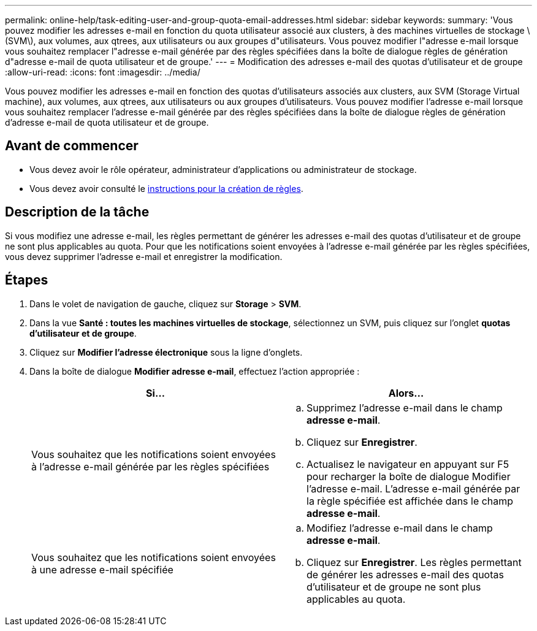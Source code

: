 ---
permalink: online-help/task-editing-user-and-group-quota-email-addresses.html 
sidebar: sidebar 
keywords:  
summary: 'Vous pouvez modifier les adresses e-mail en fonction du quota utilisateur associé aux clusters, à des machines virtuelles de stockage \(SVM\), aux volumes, aux qtrees, aux utilisateurs ou aux groupes d"utilisateurs. Vous pouvez modifier l"adresse e-mail lorsque vous souhaitez remplacer l"adresse e-mail générée par des règles spécifiées dans la boîte de dialogue règles de génération d"adresse e-mail de quota utilisateur et de groupe.' 
---
= Modification des adresses e-mail des quotas d'utilisateur et de groupe
:allow-uri-read: 
:icons: font
:imagesdir: ../media/


[role="lead"]
Vous pouvez modifier les adresses e-mail en fonction des quotas d'utilisateurs associés aux clusters, aux SVM (Storage Virtual machine), aux volumes, aux qtrees, aux utilisateurs ou aux groupes d'utilisateurs. Vous pouvez modifier l'adresse e-mail lorsque vous souhaitez remplacer l'adresse e-mail générée par des règles spécifiées dans la boîte de dialogue règles de génération d'adresse e-mail de quota utilisateur et de groupe.



== Avant de commencer

* Vous devez avoir le rôle opérateur, administrateur d'applications ou administrateur de stockage.
* Vous devez avoir consulté le xref:reference-rules-to-generate-user-and-group-quota-email-address-dialog-box.adoc[instructions pour la création de règles].




== Description de la tâche

Si vous modifiez une adresse e-mail, les règles permettant de générer les adresses e-mail des quotas d'utilisateur et de groupe ne sont plus applicables au quota. Pour que les notifications soient envoyées à l'adresse e-mail générée par les règles spécifiées, vous devez supprimer l'adresse e-mail et enregistrer la modification.



== Étapes

. Dans le volet de navigation de gauche, cliquez sur *Storage* > *SVM*.
. Dans la vue *Santé : toutes les machines virtuelles de stockage*, sélectionnez un SVM, puis cliquez sur l'onglet *quotas d'utilisateur et de groupe*.
. Cliquez sur *Modifier l'adresse électronique* sous la ligne d'onglets.
. Dans la boîte de dialogue *Modifier adresse e-mail*, effectuez l'action appropriée :
+
[cols="1a,1a"]
|===
| Si... | Alors... 


 a| 
Vous souhaitez que les notifications soient envoyées à l'adresse e-mail générée par les règles spécifiées
 a| 
.. Supprimez l'adresse e-mail dans le champ *adresse e-mail*.
.. Cliquez sur *Enregistrer*.
.. Actualisez le navigateur en appuyant sur F5 pour recharger la boîte de dialogue Modifier l'adresse e-mail. L'adresse e-mail générée par la règle spécifiée est affichée dans le champ *adresse e-mail*.




 a| 
Vous souhaitez que les notifications soient envoyées à une adresse e-mail spécifiée
 a| 
.. Modifiez l'adresse e-mail dans le champ *adresse e-mail*.
.. Cliquez sur *Enregistrer*. Les règles permettant de générer les adresses e-mail des quotas d'utilisateur et de groupe ne sont plus applicables au quota.


|===

